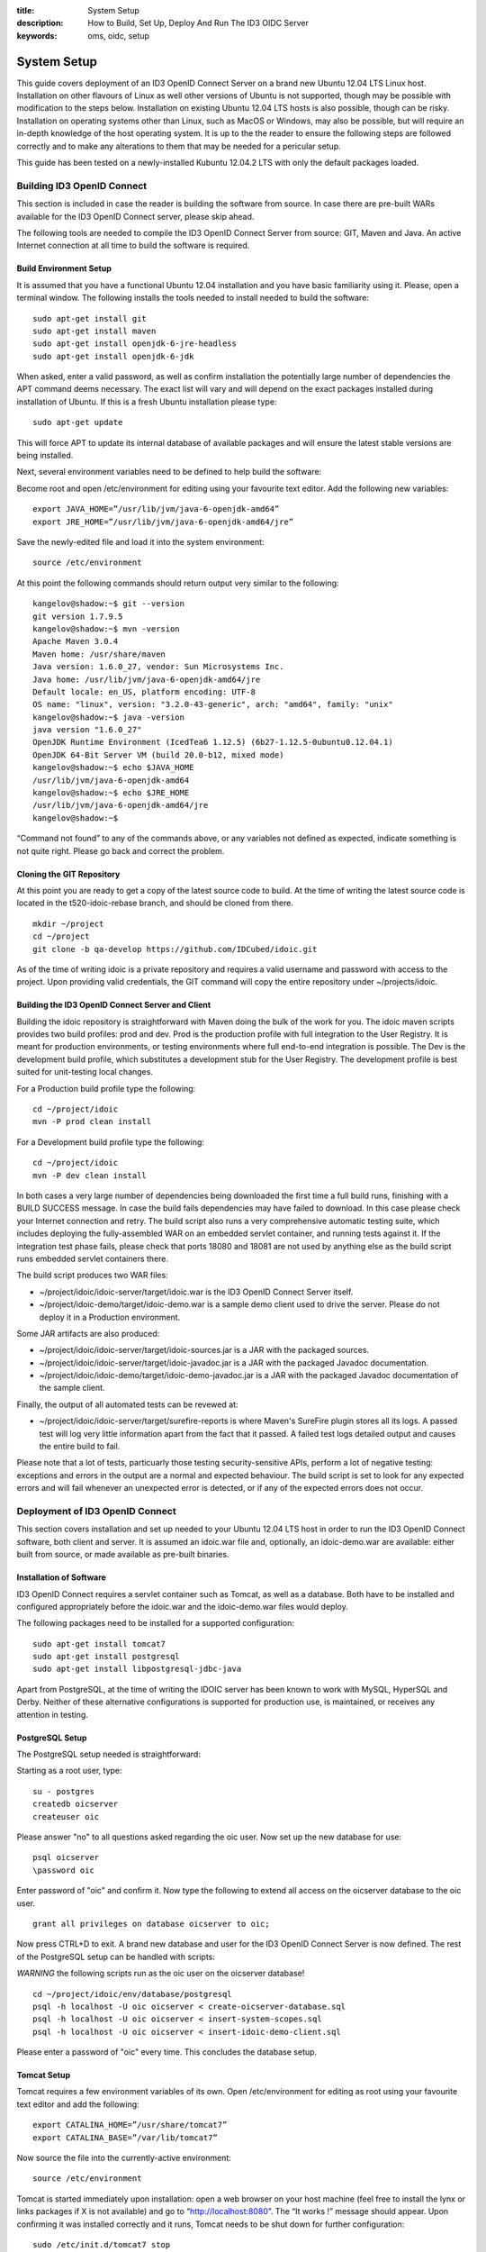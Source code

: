 :title: System Setup
:description: How to Build, Set Up, Deploy And Run The ID3 OIDC Server 
:keywords: oms, oidc, setup


.. _setup_guide:

System Setup
============

This guide covers deployment of an ID3 OpenID Connect Server on a brand new Ubuntu 12.04 LTS Linux host. Installation on other flavours of Linux as well other versions of Ubuntu is not supported, though may be possible with modification to the steps below. Installation on existing Ubuntu 12.04 LTS hosts is also possible, though can be risky. Installation on operating systems other than Linux, such as MacOS or Windows, may also be possible, but will require an in-depth knowledge of the host operating system. It is up to the the reader to ensure the following steps are followed correctly and to make any alterations to them that may be needed for a pericular setup.

This guide has been tested on a newly-installed Kubuntu 12.04.2 LTS with only the default packages loaded.


Building ID3 OpenID Connect
---------------------------

This section is included in case the reader is building the software from source. In case there are pre-built WARs available for the ID3 OpenID Connect server, please skip ahead.

The following tools are needed to compile the ID3 OpenID Connect Server from source: GIT, Maven and Java. An active Internet connection at all time to build the software is required.

Build Environment Setup
~~~~~~~~~~~~~~~~~~~~~~~

It is assumed that you have a functional Ubuntu 12.04 installation and you have basic familiarity using it. Please, open a terminal window. The following installs the tools needed to install needed to build the software:

::

   sudo apt-get install git
   sudo apt-get install maven
   sudo apt-get install openjdk-6-jre-headless
   sudo apt-get install openjdk-6-jdk

When asked, enter a valid password, as well as confirm installation the potentially large number of dependencies the APT command deems necessary. The exact list will vary and will depend on the exact packages installed during installation of Ubuntu. If this is a fresh Ubuntu installation please type:

::

   sudo apt-get update
   
This will force APT to update its internal database of available packages and will ensure the latest stable versions are being installed.

Next, several environment variables need to be defined to help build the software:

Become root and open /etc/environment for editing using your favourite text editor. Add the following new variables:

::

   export JAVA_HOME=”/usr/lib/jvm/java-6-openjdk-amd64”
   export JRE_HOME=”/usr/lib/jvm/java-6-openjdk-amd64/jre”
   
Save the newly-edited file and load it into the system environment:

::

   source /etc/environment
   
At this point the following commands should return output very similar to the following:

::

   kangelov@shadow:~$ git --version
   git version 1.7.9.5
   kangelov@shadow:~$ mvn -version
   Apache Maven 3.0.4
   Maven home: /usr/share/maven
   Java version: 1.6.0_27, vendor: Sun Microsystems Inc.
   Java home: /usr/lib/jvm/java-6-openjdk-amd64/jre
   Default locale: en_US, platform encoding: UTF-8
   OS name: "linux", version: "3.2.0-43-generic", arch: "amd64", family: "unix"
   kangelov@shadow:~$ java -version
   java version "1.6.0_27"
   OpenJDK Runtime Environment (IcedTea6 1.12.5) (6b27-1.12.5-0ubuntu0.12.04.1)
   OpenJDK 64-Bit Server VM (build 20.0-b12, mixed mode)
   kangelov@shadow:~$ echo $JAVA_HOME
   /usr/lib/jvm/java-6-openjdk-amd64
   kangelov@shadow:~$ echo $JRE_HOME
   /usr/lib/jvm/java-6-openjdk-amd64/jre
   kangelov@shadow:~$ 
   
“Command not found” to any of the commands above, or any variables not defined as expected, indicate something is not quite right. Please go back and correct the problem.

Cloning the GIT Repository
~~~~~~~~~~~~~~~~~~~~~~~~~~

At this point you are ready to get a copy of the latest source code to build. At the time of writing the latest source code is located in the t520-idoic-rebase branch, and should be cloned from there.

::

   mkdir ~/project
   cd ~/project
   git clone -b qa-develop https://github.com/IDCubed/idoic.git
   
As of the time of writing idoic is a private repository and requires a valid username and password with access to the project. Upon providing valid credentials, the GIT command will copy the entire repository under ~/projects/idoic.

Building the ID3 OpenID Connect Server and Client
~~~~~~~~~~~~~~~~~~~~~~~~~~~~~~~~~~~~~~~~~~~~~~~~~

Building the idoic repository is straightforward with Maven doing the bulk of the work for you. The idoic maven scripts provides two build profiles: prod and dev. Prod is the production profile with full integration to the User Registry. It is meant for production environments, or testing environments where full end-to-end integration is possible. The Dev is the development build profile, which substitutes a development stub for the User Registry. The development profile is best suited for unit-testing local changes.

For a Production build profile type the following:

::

   cd ~/project/idoic
   mvn -P prod clean install
   
For a Development build profile type the following:

::

   cd ~/project/idoic
   mvn -P dev clean install
   
In both cases a very large number of dependencies being downloaded the first time a full build runs, finishing with a BUILD SUCCESS message. In case the build fails dependencies may have failed to download. In this case please check your Internet connection and retry. The build script also runs a very comprehensive automatic testing suite, which includes deploying the fully-assembled WAR on an embedded servlet container, and running tests against it. If the integration test phase fails, please check that ports 18080 and 18081 are not used by anything else as the build script runs embedded servlet containers there. 

The build script produces two WAR files: 

* ~/project/idoic/idoic-server/target/idoic.war is the ID3 OpenID Connect Server itself.
* ~/project/idoic-demo/target/idoic-demo.war is a sample demo client used to drive the server. Please do not deploy it in a Production environment.

Some JAR artifacts are also produced:

* ~/project/idoic/idoic-server/target/idoic-sources.jar is a JAR with the packaged sources.
* ~/project/idoic/idoic-server/target/idoic-javadoc.jar is a JAR with the packaged Javadoc documentation.
* ~/project/idoic/idoic-demo/target/idoic-demo-javadoc.jar is a JAR with the packaged Javadoc documentation of the sample client.

Finally, the output of all automated tests can be revewed at:

* ~/project/idoic/idoic-server/target/surefire-reports is where Maven's SureFire plugin stores all its logs. A passed test will log very little information apart from the fact that it passed. A failed test logs detailed output and causes the entire build to fail.

Please note that a lot of tests, particuarly those testing security-sensitive APIs, perform a lot of negative testing: exceptions and errors in the output are a normal and expected behaviour. The build script is set to look for any expected errors and will fail whenever an unexpected error is detected, or if any of the expected errors does not occur.

Deployment of ID3 OpenID Connect
--------------------------------

This section covers installation and set up needed to your Ubuntu 12.04 LTS host in order to run the ID3 OpenID Connect software, both client and server. It is assumed an idoic.war file and, optionally, an idoic-demo.war are available: either built from source, or made available as pre-built binaries.

Installation of Software
~~~~~~~~~~~~~~~~~~~~~~~~

ID3 OpenID Connect requires a servlet container such as Tomcat, as well as a database. Both have to be installed and configured appropriately before the idoic.war and the idoic-demo.war files would deploy.

The following packages need to be installed for a supported configuration:

::

   sudo apt-get install tomcat7
   sudo apt-get install postgresql
   sudo apt-get install libpostgresql-jdbc-java

Apart from PostgreSQL, at the time of writing the IDOIC server has been known to work with MySQL, HyperSQL and Derby. Neither of these alternative configurations is supported for production use, is maintained, or receives any attention in testing.

PostgreSQL Setup
~~~~~~~~~~~~~~~~

The PostgreSQL setup needed is straightforward:

Starting as a root user, type:

::

   su - postgres
   createdb oicserver
   createuser oic

Please answer "no" to all questions asked regarding the oic user. Now set up the new database for use:

::

   psql oicserver
   \password oic
   
Enter password of "oic" and confirm it. Now type the following to extend all access on the oicserver database to the oic user.

::

   grant all privileges on database oicserver to oic;
   
Now press CTRL+D to exit. A brand new database and user for the ID3 OpenID Connect Server is now defined. The rest of the PostgreSQL setup can be handled with scripts:

*WARNING* the following scripts run as the oic user on the oicserver database!

::

   cd ~/project/idoic/env/database/postgresql
   psql -h localhost -U oic oicserver < create-oicserver-database.sql
   psql -h localhost -U oic oicserver < insert-system-scopes.sql
   psql -h localhost -U oic oicserver < insert-idoic-demo-client.sql
   
Please enter a password of "oic" every time. This concludes the database setup.

Tomcat Setup
~~~~~~~~~~~~

Tomcat requires a few environment variables of its own. Open /etc/environment for editing as root using your favourite text editor and add the following:

::

   export CATALINA_HOME=”/usr/share/tomcat7”
   export CATALINA_BASE=”/var/lib/tomcat7”
   
Now source the file into the currently-active environment:

::

   source /etc/environment
   
Tomcat is started immediately upon installation: open a web browser on your host machine (feel free to install the lynx or links packages if X is not available) and go to “http://localhost:8080”. The “It works !” message should appear. Upon confirming it was installed correctly and it runs, Tomcat needs to be shut down for further configuration:

::

   sudo /etc/init.d/tomcat7 stop
   
Next, the Tomcat server needs to be modified to run on a port lower than 1024. On all Unix-based platforms except MacOS, ports lower than 1024 can only be opened as root, so Tomcat needs to be told to drop root after opening the server socket for itself. Open /etc/default/tomcat7 for editing, and locate the AUTHBIND line at the very end, which is commented out by default. Uncomment it and change it to “yes”.

::

   AUTHBIND=yes
   
Ubuntu's firewall needs to have a few ports open to allow Tomcat traffic in. This is critical for Production installations. For Development installations you may choose to skip this.

::

   sudo ufw allow 443
   
The Tomcat server needs to be configured with a data source to PostgreSQL just defined above, but first it needs to be told where to find the JDBC driver for it:

::

   cd /var/lib/tomcat7/server
   sudo ln -s /usr/share/java/postgresql.jar postgresql.jar 
   
Every JAR in the server directory is being loaded as the Tomcat server starts up. This driver will be present as Tomcat parses its configuration, but will not be made available to any application deployed within. This is deliberate as the database data source is only expected to be available as a JNDI resource. 

Once ID3 OpenID Connect is deployed, it will need to be told where and how to do its logging. Logging is highly environment-dependent, which is why the server's configuration is not being packaged within the WAR, but rather introduced into the server's classpath by Tomcat. If this step is skipped or not working correctly, you will see IDOIC logging into the general Tomcat log, which is not recommended.

::

   cd /var/lib/tomcat7/shared/classes
   sudo cp ~/projects/idoic/env/var/lib/tomcat7/shared/classes/log4j.xml .
   
Feel free to examine the file and adjust according to your needs. For example, for a development setup, you might want to change minimum log levels to DEBUG.

At this time the server configuration also needs to be created. The server supports two different configuration mechanisms: one uses a property file and the other uses a database table. The propert file option will be discussed here and is the preferred as the server will not require its database to be up and running to initialize on Tomcat.

The ID3 OpenID Connect Server looks for a property file called idoic_config.properties at /var/lib/tomcat7/shared/classes, containing the following properties. 

Every property should be prefixed by "production." for a production-profile server and "development." for a development-profile server. 

+---------------------------------------+--------------------------------------------------------------------------------------------------------------------------------------------------------------------------------------------+
| Property                              | Description                                                                                                                                                                                |
+=======================================+============================================================================================================================================================================================+
| configBean.issuer                     | The URL your server responds to. This is the URL your clients call and will be validated by the server. In a reverse-proxy environment, this will be the location of the reverse proxy.    |
+---------------------------------------+--------------------------------------------------------------------------------------------------------------------------------------------------------------------------------------------+
| configBean.logoImageUrl               | Path to the logo displayed on all IDOIC web pages.                                                                                                                                         |
+---------------------------------------+--------------------------------------------------------------------------------------------------------------------------------------------------------------------------------------------+
| configBean.topbarTitle                | Title displayed next to the logo on all IDOIC web pages.                                                                                                                                   |
+---------------------------------------+--------------------------------------------------------------------------------------------------------------------------------------------------------------------------------------------+
| userRegistry.serverURL                | The URL to the User Registry. This property is not used by a server built with the development profile, but a value for it is still required.                                              |
+---------------------------------------+--------------------------------------------------------------------------------------------------------------------------------------------------------------------------------------------+
| userRegistry.authUsername             | Username your IDOIC server uses to authenticate against the User Registry. This property is not used by a server built with the development profile, but a value for it is still required. |
+---------------------------------------+--------------------------------------------------------------------------------------------------------------------------------------------------------------------------------------------+
| userRegistry.authPassword             | Password your IDOIC server uses to authenticate against the User Registry. This property is not used by a server built with the development profile, but a value for it is still required. |
+---------------------------------------+--------------------------------------------------------------------------------------------------------------------------------------------------------------------------------------------+
| userRegistry.userInfoEndPoint         | User Information endpoint relative to the serverURL entered above.                                                                                                                         |
+---------------------------------------+--------------------------------------------------------------------------------------------------------------------------------------------------------------------------------------------+
| userRegistry.allPersonasEndPoint      | Persona endpoint relative to the serverURL entered above.                                                                                                                                  |
+---------------------------------------+--------------------------------------------------------------------------------------------------------------------------------------------------------------------------------------------+
| userRegistry.selectedPersonasEndPoint | Persona search endpoint relative to the serverURL entered above. This is usually a variation of the general persona endpoint above.                                                        |
+---------------------------------------+--------------------------------------------------------------------------------------------------------------------------------------------------------------------------------------------+

This is a sample configuration for a production-profile server:

::

   production.configBean.issuer=https://localhost/idoic/
   production.configBean.logoImageUrl=resources/images/mustardseed-composite_3_small.png
   production.configBean.topbarTitle=ID3 OpenID Connect Server
   production.userRegistry.serverUrl=https://localhost/
   production.userRegistry.authUsername=ignored
   production.userRegistry.authPassword=ignored
   production.userRegistry.loginEndPoint=/private_registry/api/v1/coreIDs/%username%/
   production.userRegistry.userInfoEndPoint=/private_registry/api/v1/personas/userInfo/
   production.userRegistry.allPersonasEndPoint=/private_registry/api/v1/personas/?limit=0
   production.userRegistry.selectedPersonasEndPoint=/private_registry/api/v1/personas/set/%personaList%/?limit=0   
   
This is a sample configuration for a development-profile server:
Please note that a development-profile server ignores all userRegistry properties as the server is set to run against a development mock of the User Registry and does not integrate with a live User Registry. 

::

   development.configBean.issuer=https://localhost/idoic/
   development.configBean.logoImageUrl=resources/images/mustardseed-composite_3_small.png
   development.configBean.topbarTitle=ID3 OpenID Connect Server *DEV*
   development.userRegistry.serverUrl=ignored
   development.userRegistry.authUsername=ignored
   development.userRegistry.authPassword=ignored
   development.userRegistry.loginEndPoint=ignored
   development.userRegistry.userInfoEndPoint=ignored
   development.userRegistry.allPersonasEndPoint=ignored
   development.userRegistry.selectedPersonasEndPoint=ignored

In both cases, every option set to "ignored" is required to be present, but its value is ignored. Feel free to set the these values as desired, at the very minimum you will need to update the configBean.issuer and userRegistry.serverUrl properties for your setup.

It is highly recommended that ID3 OpenID Connect server runs within an SSL layer. If this part of the setup is neglected, all credentials and tokens being exchanged will be visible to all, as well as the final system as a whole would be vulnerable to man-in-the-middle attacks.

For a production setup where Tomcat maintains its own SSL layer, you will require an SSL certificate signed by a well-known and accepted Certificate Authority, such as GoDaddy and Verisign. For a development setup you only require a certificate acceptable to your local machine, and the cost of obtaining a valid SSL certificate is not justified. The two setups are discussed separately below:

*Production SSL Setup For Tomcat*

This is how IDCubed creates the SSL certificates for Tomcat with GoDaddy. First, a new keystore is created with a new key:

::

   cd /etc/tomcat7
   sudo keytool -keysize 2048 -genkey -alias tomcat -keyalg RSA -keystore idoic.keystore

   Enter keystore password: oickeys
   Re-enter new password: oickeys
   What is your first and last name?
      [Unknown]:  *.idcubed.org
   What is the name of your organizational unit?
      [Unknown]:
   What is the name of your organization?
      [Unknown]:  IDCubed
   What is the name of your City or Locality?
      [Unknown]:  Cambridge
   What is the name of your State or Province?
      [Unknown]:  Massachusetts
   What is the two-letter country code for this unit?
      [Unknown]:  US
   Is CN=*.idcubed.org, OU=Unknown, O=IDCubed, L=Cambridge, ST=Massachusetts, C=US correct?
      [no]:  Yes

   Enter key password for <tomcat>
      (RETURN if same as keystore password):  [return]
      
Next, next the CSR from the keystore is exported and sent to GoDaddy to sign:

::

   sudo keytool -certreq -keyalg RSA -alias tomcat -file idcubed.org.csr -keystore idoic.keystore
   
The signed CSR comes back as idcubed.org.crt, and should be saved at /etc/tomcat7.

A few more certificates are needed. Browse to `https://certs.godaddy.com/anonymous/repository.seam?cid=352580 <https://certs.godaddy.com/anonymous/repository.seam?cid=352580>`_ and download the following files:

* valicert_class2_root.crt
* gd_cross_intermediate.crt
* gd_intermediate.crt

All 3 files should be saved at /etc/tomcat7 as well. All 4 files should be imported into Tomcat's keystore as follows:

::

   sudo keytool -import -alias root -keystore idoic.keystore -trustcacerts -file valicert_class2_root.crt

   sudo keytool -import -alias cross -keystore idoic.keystore -trustcacerts -file gd_cross_intermediate.crt

   sudo keytool -import -alias intermed -keystore idoic.keystore -trustcacerts -file gd_intermediate.crt
   
   sudo keytool -import -alias tomcat -keystore idoic.keystore -file idcubed.org.crt

With this, your production SSL keystore is ready for Tomcat.

Finally, the JVM running Tomcat needs to be told to trust Tomcat's SSL certificate as well, or the server will fail to integrate with its User Registry:

::

   sudo keytool -import -alias tomcat -keystore /etc/ssl/certs/java/cacerts -file idcubed.org.crt
   
*Development SSL Setup For Tomcat:*

This setup is intended for development purposes only. If used in a Production machine, clients will fail talking to the server with a “no trusted SSL certificate found” error.

First create a new keystore with a new certificate , putting the word “localhost” or your development machine's fully-qualified domain name for “first and last name”. This is important as clients will be checking if the certificate name corresponds to the name of the machine being called. 

::

   cd /etc/tomcat7
   sudo keytool -keysize 2048 -genkey -alias tomcat -keyalg RSA -keystore idoic.keystore

   Enter keystore password: oickeys
   Re-enter new password: oickeys
   What is your first and last name?
      [Unknown]:  localhost
   What is the name of your organizational unit?
      [Unknown]:
   What is the name of your organization?
      [Unknown]:  IDCubed
   What is the name of your City or Locality?
      [Unknown]:  Cambridge
   What is the name of your State or Province?
      [Unknown]:  Massachusetts
   What is the two-letter country code for this unit?
      [Unknown]:  US
   Is CN=localhost, OU=Unknown, O=IDCubed, L=Cambridge, ST=Massachusetts, C=US correct?
      [no]:  Yes

   Enter key password for <tomcat>
      (RETURN if same as keystore password):  [return]
      
Next, export the key just generated:

::

   sudo keytool -exportcert -alias tomcat -keystore idoic.keystore -file localhost.crt
   
Localhost.crt is your public key, and every client about to call your development server needs to be told to trust it. If you are running the idoic-demo.war, this includes Tomcat itself: Java maintains a separate keystore of trusted certificates and idoic-demo will not trust your IDOIC server, even if it happens to be running on the same Tomcat instance, unless this key is also found within the Java trusted keystore. This is how you can import it:

::

   sudo keytool -import -file ./localhost.crt -keystore /etc/ssl/certs/java/cacerts -alias localhost
   
If clients talking to a development server are located on other machines, they will need to be configured to trust this certificate as well. This concludes the development SSL keystore for Tomcat.

*Tomcat Configuration*

Next, Tomcat needs to be configured. Two configuration files need to be updated: server.xml and context.xml.

Open server.xml for editing  as root using any text editor and make the following changes:

Find the <GlobalNamingResources> tag, which contains only a UserDatabase resource by default. Add your database within the <GlobalNamingResources> tag, as follows:

::

   <Resource name="jdbc/oicserver" auth="Container" type="javax.sql.DataSource"
      username="oic" password="oic"
      url="jdbc:postgresql://localhost:5432/oicserver"
      driverClassName="org.postgresql.Driver"
      initialSize="5" maxWait="5000"
      maxActive="120" maxIdle="5"
      validationQuery="select now()"
      poolPreparedStatements="true"
      testOnBorrow="true"
      testOnReturn="true" />
   
If (and only if) your setup manages your SSL layer at Tomcat, find the <Connector port=”80”> entry and comment it out. Then, uncomment the “SSL HTTP/1.1 Connector” entry and change it to:

::

   <Connector port="443" protocol="HTTP/1.1" SSLEnabled="true"
      maxThreads="150" scheme="https" secure="true"
      keystoreFile="/etc/tomcat7/idoic.keystore" keystorePass="oickeys"
      keystoreType="JKS"
      clientAuth="false" sslProtocol="TLS" />
   
This is to block non-SSL traffic. 

At this point, save the file and exit.

Now open context.xml for editing as root as well and make the following change:

Find the <Context> tag, which should be the only one there, and add the following within:

::

   <ResourceLink name="jdbc/oicserver" global="jdbc/oicserver" type="javax.sql.DataSource"/>
   
Save the file and exit. This concludes the Tomcat configuration needed.

*Use Of Reverse Proxies*

It is possible to use a reverse proxy such as Nginx or an Apache HTTP Server to maintain Tomcat's SSL layer. If this is the case, ensure Tomcat is only reachable through the loopback interface (or AJP). The exact setup needed is highly-dependent on your target environment.

Configuring Tomcat for a reverse proxy requires the proxyName and proxyPort parameters into your <Connector> tag. Here is an example where Tomcat runs on a firewalled port 8080 over HTTP, but is configured for a reverse proxy listening on port 443 with HTTPS on its behalf. Note that the SSL setup is entirely on the reverse proxy, but the JVM running Tomcat still needs to be told to trust the reverse proxy's SSL certificate.

::

    <Connector port="8080" protocol="HTTP/1.1"
               connectionTimeout="20000"
               URIEncoding="UTF-8"
               redirectPort="8443"
               proxyName="two.idhypercubed.org" <!-- Location Tomcat is reachable on from WAN. This affects the context URL reported by the server for itself. -->
               proxyPort="443"
               scheme="https" />

Please note that when integrating Java applications with a reverse proxy, it is important to force all resources under the Java application's context to forward to Tomcat. A Java WAR file is self-contained, enclosing all its static resources to properly render the application within. Unless the WAR is written to externalize static resources, redirecting them away from Tomcat based on path or MIME type has the potential to break things. If Tomcat performance becomes an issue, consider using a caching proxy or a load-balancer instead.

The following location file forces an Nginx server to forward all requests for the ID3 OpenID Connect server context to Tomcat:

::

   location ^~ /idoic {
        expires off;
        proxy_pass              http://127.0.0.1:8080/idoic;
   }
 
Deploying ID3 OpenID Connect
~~~~~~~~~~~~~~~~~~~~~~~~~~~~

ID3 OpenID Connect defines two WARs: idoic.war, which is the server, and idoic-demo.war, which is a sample client used to demo server functionality. You can deploy the former only, or both.

The two WARs were either made available as binaries, or were built from source using the instructions above. First stop the Tomcat server, if not stopped already, clean up its deploy directory, then copy the two WARs into the Tomcat deploy directory, /var/lib/tomcat7/webapps. Finally, restart the server:

::

   /etc/init.d/tomcat7 stop
   cd /var/lib/tomcat7/webapps
   rm -fr idoic*
   cp ~/project/idoic/idoic-server/target/idoic.war .
   cp ~/project/idoic/idoic-demo/target/idoic-demo.war .
   /etc/init.d/tomcat7 start
   
All logs are located at /var/lib/tomcat7/logs, which is a symlink to /var/logs/tomcat7. For a successful deployment, the idoic-server-errors log should be created, but empty.

Testing Your Setup
~~~~~~~~~~~~~~~~~~

You can test out your work by browsing to `https://localhost/idoic <https://localhost/idoic>`_. For a development set up, you will see a warning that the SSL certificate used is not trusted. This is normal. For a production setup, this would be unacceptable and indicates problem with the SSL certificate.

The ID3 OpenID Connect Server admin page should appear. If, instead, a 404 error page appears, the deployment of the idoic.war has failed. Open the log and troubleshoot. If this is a development build, your server name will contain the string *DEV*, indicating it is running against a development mock of the User Registry. If you do not see this, or you see it for a production build, you are running an incorrect profile for your setup.

Click About, then Log In, then enter valid user credentials. If you used a development build, the User Registry is stubbed and two users were defined for you to use: admin and user. Both users will accept an arbitrary password.

You are now logged in. Click on About again, and you should see a menu on the lefthand side of your screen. Choose “Manage Clients”. You should see the id3-oic-demo-client, which you imported by running the insert-idoic-demo-client.sql script above. Your database connectivity is working. Should you get an error instead, go back and rerun the SQL scripts above.

Next, choose the “System Scopes” menu. You should see a list of scopes defined: offline_access, profile, openid, phone, email and address. These were imported by the insert-system-scopes.sql script. If nothing shows, go back and rerun that script as these scopes are required for normal operation of the server.

It is important to find out if the server is properly responding to clients seeking to perform different operations with it. To test this, deploy the idoic-demo.war. Browse to `https://localhost/idoic-demo <https://localhost/idoic-demo>`_ and confirm a page titled “A Simple Demo of OIC Workflows” appears. If a 404 page appears instead, the idoic-demo.war is not deployed, or its deployment has failed.

Choose “Start”, and you will be redirected to an authorization page of the ID3 OpenID Connect server (or a login page if not logged in from above, or have logged out). Click Authorize. Confirm that a page with the words “Success!” at the top appears. At this point, both the server and the client are working.

To exercise the other features of the demo client, click on "Back" to go back to the main page of the IDOIC-Demo client, and now the token just retrieved will be pre-populated everywhere for you. Feel free to experiment.

This concludes testing of the ID3 OpenID Connect Server with the sample client provided.

Development Environment Setup
-----------------------------

This section describes how to set up a development environment to code and test changes to the ID3 OpenID Connect Server. It assumes you have familiarity with tools used for Java development, such as Eclipse and Maven. It also assumes you have completed this guide up to this point in full. 

Installation of Tools
~~~~~~~~~~~~~~~~~~~~~

As of the time of writing Ubuntu's Eclipse package is outdated and, while still may be useful, is somewhat buggy.

A very quick way to get started is to simply go and download the 64-bit Linux Spring Tools Suite (STS) from `http://www.springsource.org/eclipse-downloads <http://www.springsource.org/eclipse-downloads>`_. This is an environment built on top of Eclipse with Spring and other extensions. Right out of the box it gives a database browser, GIT integration, Spring integration, Maven integration and even an embedded server to test on: everything you need.

Workspace Setup
~~~~~~~~~~~~~~~

There isn't a single way to set up an Eclipse workspace, and many aspects are a matter of personal preference. This guide will describe one way to get a fairly functional development environment and you are encouraged to alter it to taste.

*Importing the IDOIC Repository*

First, create an empty workspace at a convenient location. In Package Explorer, right click and select Import. Expand the Maven branch and from there choose “Existing Maven Projects”. In the dialogue that follows, choose Browse next to the “Root Directory” textbox and browse to ~/project/idoic, which is the location where you cloned the IDOIC repository in the very beginning of this document. Next, expand “Advanced” and type “Eclipse” in the “Profiles” textbox. Click Finish.
 
Eclipse will go away, detect that this is a GIT repository, and import it as such. You should see 3 projects imported: id3-openid-connect, the aggregator project, idoic, which is the Server project, and idoic-demo, which is the sample client. There might be errors, but they should gradually go away gradually as Eclipse works. In the end you will be left with a few JSP errors for missing tag libraries: these are safe to ignore as the idoic project is a Maven overlay. If this does not happen, choosing Project > Clean helps.

*Set up the Database Explorer*

Choose Window > Open Perspective > Database Development. In Data Source Explorer on the left, right click on “Database Connections” and select “New...”. From the list of databases, choose PostgreSQL. In the “Name” textbox write “oicserver”. Choose Next. In the dialogue that follows, click the “+” button right next to the “Drivers” dropdown and from the dropdown that follows, choose “PostgreSQL JDBC Driver”. 

At this point Eclipse will be complaining that it can't find the JDBC driver. Go to the JAR List tab. There is a JAR file already listed there, though it doesn't exist: Eclipse simply incorrectly assumed it is somewhere within the STS tree. Choose it and select “Remove JAR/Zip”. 

The PostgreSQL JDBC driver came with the libpostgresql-jdbc-java Ubuntu package, not STS and Eclipse needs to be pointed Eclipse to it. Next choose “Add JAR/Zip...” and browse to /usr/share/java/postgresql.jar. Choose the “Properties” tab. Populate the table you see as follows:

::

   Connection URL: jdbc:postgresql://localhost:5432/oicserver 
   Database Name: oicserver
   Password: oic
   User ID: oic

Choose OK, closing the dialogue. From the previous dialogue, check off the “Save password” checkbox and click on “Test Connection”. Confirm a message “Ping succeeded!”. If this did not happen, either your credentials were wrong (you set different credentials when creating the OIC user above), or the JDBC driver failed to load. Now choose “Finish”. You should be back into the main Eclipse window and there should now be a single “oicserver” connection under “Database Connections” on the left.

In the File menu, choose “Open File...”. Then browse to ~/projects/idoic/env/database/postgresql/insert-eclipse-configuration.sql. Please confirm you see the database script open in a window. In the “Name” dropdown select “oicserver” and in the “Database” dropdown select “oicserver”. Right click anywhere in the window and choose “Execute All”. You should see all insert statements get executed, creating the Eclipse configuration profile for the IDOIC Server to use. This is how to execute scripts from within Eclipse and also browse the database from within the “Database Explorer”. Feel free to look around.

This concludes the database setup. Feel free to close the database script without saving changes.

*Setting up a Maven build*

Go to Window > Open Perspective > Other > Spring. Confirm that you are back to the perspective when you first started Eclipse. Right click on the “id3-openid-connect” project, choose “Run As” and choose “2 Maven build...”

Confirm that you are looking at a dialogue with a lot of things to set. In the “Name” textbox write “ID3 OpenID Connect – Eclipse profile”. For “Goals” write “clean package” For “Profiles” write “Eclipse”.

Choose “Refresh” tab and check off “Refresh resources upon completion.”, then select “The entire workspace”. Click on “Apply”, then click on “Run”. You will now see your Console with the Maven output building your workspace. When it is done, you should see “BUILD SUCCESS”.

A word of warning: what you have set up is an “Eclipse” build profile. This profile is meant for a the STS's own Tomcat server only, as it works with SSL completely disabled. Please do not use this profile for anything else.

*Setting Up Eclipse's Tomcat Server*

The IDOIC project compiles as a standalone project, but it will not deploy as one. The IDOIC server is merely a set of Maven overlays on top of the MITRE OIC server and Eclipse doesn't understand that. Eclipse will want to just copy your entire workspace into the Tomcat hotdeply directory, and then Tomcat will complain that half its files are missing. The setup needed is different: your Tomcat server will need to use Maven's staging directory for generating the final WAR as its deployment directory, so that every time you generate a Maven build, Tomcat deploys your latest code automatically. It will also need to set up that JNDI data source all over again. Please note that if you run a Maven build while Tomcat is running, there will be a race condition between Tomcat trying to redeploy and Maven trying to repopulate its build target directory: for this reason and others it is important to stop Tomcat before executing a Maven build.

In Package Explorer, expand “Servers”. You will see a server pre-defined for you called “Vmware vFabric Server Developer Edition”. Expand it.

Open the embedded Tomcat server.xml for editing. Find the <GlobalNamingResources> tag and add the following within it:

::

   <Resource name="jdbc/oicserver" auth="Container" type="javax.sql.DataSource"
      username="oic" password="oic"
      url="jdbc:postgresql://localhost:5432/oicserver"
      driverClassName="org.postgresql.Driver"
      initialSize="5" maxWait="5000"
      maxActive="120" maxIdle="5"
      validationQuery="select now()"
      poolPreparedStatements="true"
      testOnBorrow="true"
      testOnReturn="true" />

Save the file and close it. Now open the embedded Tomcat's context.xml for editing, find the <Context> tag and put the following within it:

::

   <ResourceLink name="jdbc/oicserver" global="jdbc/oicserver" type="javax.sql.DataSource"/>
   
Save the file again and close it.

Now put the PostgreSQL JDBC driver in Tomcat's path: in the Servers tab in the lower-left corner, double-click the “Vmware vFabric tc Server Developer Edition” entry. Find the “Open launch configuration” hyperlink and click on it. Click the “Classpath” tab, then click on User Entries and then click on the “Add External JARs” button. Browse to /usr/share/java/postgresql.jar and click “OK”. Then click “Apply” and OK. 

Back in the Eclipse main window, click on the “Modules” subtab. Click “Add External Web Module...”. Click on the “Browse” button next to “Document base:” and browse to ~/projects/idoic/idoic-server/target/idoic. For “Path” type /idoic. Make sure “Auto reload” is checked off and click OK. Again, click on “Add External Web Module...”. Again, click on “Browse” and this time browse to ~/projects/idoic/idoic-demo/target/idoic-demo. Again, make sure “Auto reload” is checked off and click OK. Choose File > Save.

The Eclipse-embedded Tomcat is configured. Go back to the Server view in the lower-left corner, right click on the “Vmware vFabric tc Server Developer Edition” and choose “Start”. You will see Tomcat starting up. You should not see any errors, though you will see Tomcat complaining that log4j is not initialized. This is normal, feel free to configure Tomcat's log4j, but the default already logs DEBUG output to the console so that Eclipse will show them. There is no need to create a idoic_config.properties file, the database script ran above configures the server via its database.

In the toolbar at the top click on the globe icon (Open Web Browser). You will see a very simple web browser window opening within eclipse.

From here you can go to `http://localhost:8080/idoic/ <http://localhost:8080/idoic/>`_ for the IDOIC server and `http://localhost:8080/idoic-demo/ <http://localhost:8080/idoic-demo/>`_ for the sample client. Note that there is no HTTPS on either link: this is not a server you would want to do anything other than local testing on.
 
Feel free to execute the “Testing Your Setup” tests above to validate that everything is working as it should. In order to redeploy, simply stop the server, start a Maven build using the profile created above, and restart Tomcat: it will pick up its external web module changing and reload the directory. In order to debug, simply right-click on the server and choose “Debug” instead of “Start” and Eclipse will take care of the rest.

*Remote Debugging Tomcat With Eclipse*

Go back to the Terminal and open the /etc/default/tomcat7 file for editing. Then uncomment the following lines:

::

   JAVA_OPTS="${JAVA_OPTS} -Xdebug -Xrunjdwp:transport=dt_socket,address=8000,server=y,suspend=n"

Tomcat's remote debug port is 8000. Now restart Tomcat:

::

   /etc/init.d/tomcat7 stop && /etc/init.d/tomcat7 start
   
Now, go back to Eclipse to tell Eclipse to create a Remote Debug configuration: Find the "Debug" button and click on the drop-down arrow on its right. Choose "Debug Configurations..." from the menu. Find "Remote Java Application" on the list of options to the left of the dialog. Right click on it and select "New". A new remote debug configuration appears. Make sure the remote debug host and remote debug port are set correctly. Make sure the project is set to "idoic". Call this debug configuration something meaningful and click on "Apply".

By clicking Debug, Eclipse will connect to your Tomcat's port 8000 and start debugging the ID3 OpenID Connect application remotely. At this point feel free to set breakpoints and interact with the Tomcat server. Upon hitting a breakpoint, Eclipse will prompt you to change to the Debug perspective and allow you to debug the server normally.

*Warning* Remote debugging, like any other debugging, requires the project to be compiled with line numbers embedded. Maven compiles the project with debug information by default, but if this is changed your breakpoints will not trigger. Also, it is up to you to ensure your source code aligns with the code running on Tomcat as breakpoints trip based on line numbers within the source.

*Optional Setup*

It is sometimes useful to have the MITRE OIC Source right along the ID3 OpenID Connect one. In addition to letting you reverse engineer MITRE's implementation, it also allows you to step thrugh MITRE's piece of the logic whenever things don't work as expected.

From Window > Open Perspective > Other choose the “GIT Repository Exploring” perspective. There will be a single repository loaded there already, the IDOIC one, the one imported above. Creating a second one:

Choose the forth icon from the left on the “Git Repositories” view: “Clone a Git Repository and add the clone to this view”. Choose URI from the list on the dialog and click Next. Enter the following URI in the URI textbox: `https://github.com/mitreid-connect/OpenID-Connect-Java-Spring-Server.git <https://github.com/mitreid-connect/OpenID-Connect-Java-Spring-Server.git>`_. Leave everything else blank. Click Next. 

Uncheck everything except the latest release branch: release-1.0.9 is the one to show up at the time of writing this. Choose Finish. At this time there will see the second repository being cloned, and once this completes, your “Git Repositories” view will have two repositories listed. Note that all the source was loaded at ~/git.

Go back to the Spring perspective (Window > Open Perspective > Other > Spring), right click in the Package explorer and choose “Import”. Under the Maven branch, choose “Existing Maven projects” and then “Next”. For Root directory, choose Browse and browse to the location the new GIT repository get cloned into: ~/git/OpenID-Connect-Java-Spring-Server. Click OK and Finish.

There will now be 4 more projects imported. There may be errors briefly, but they should clear by the time Spring is done loading the projects. As you debug, you may encounter a dialog where Eclipse asks you to attach source. Click on “Attach Source” and browse to the openid-connect-common or openid-connect-client projects to attach the source and you will be able to step through the source code.

This concludes this guide.
